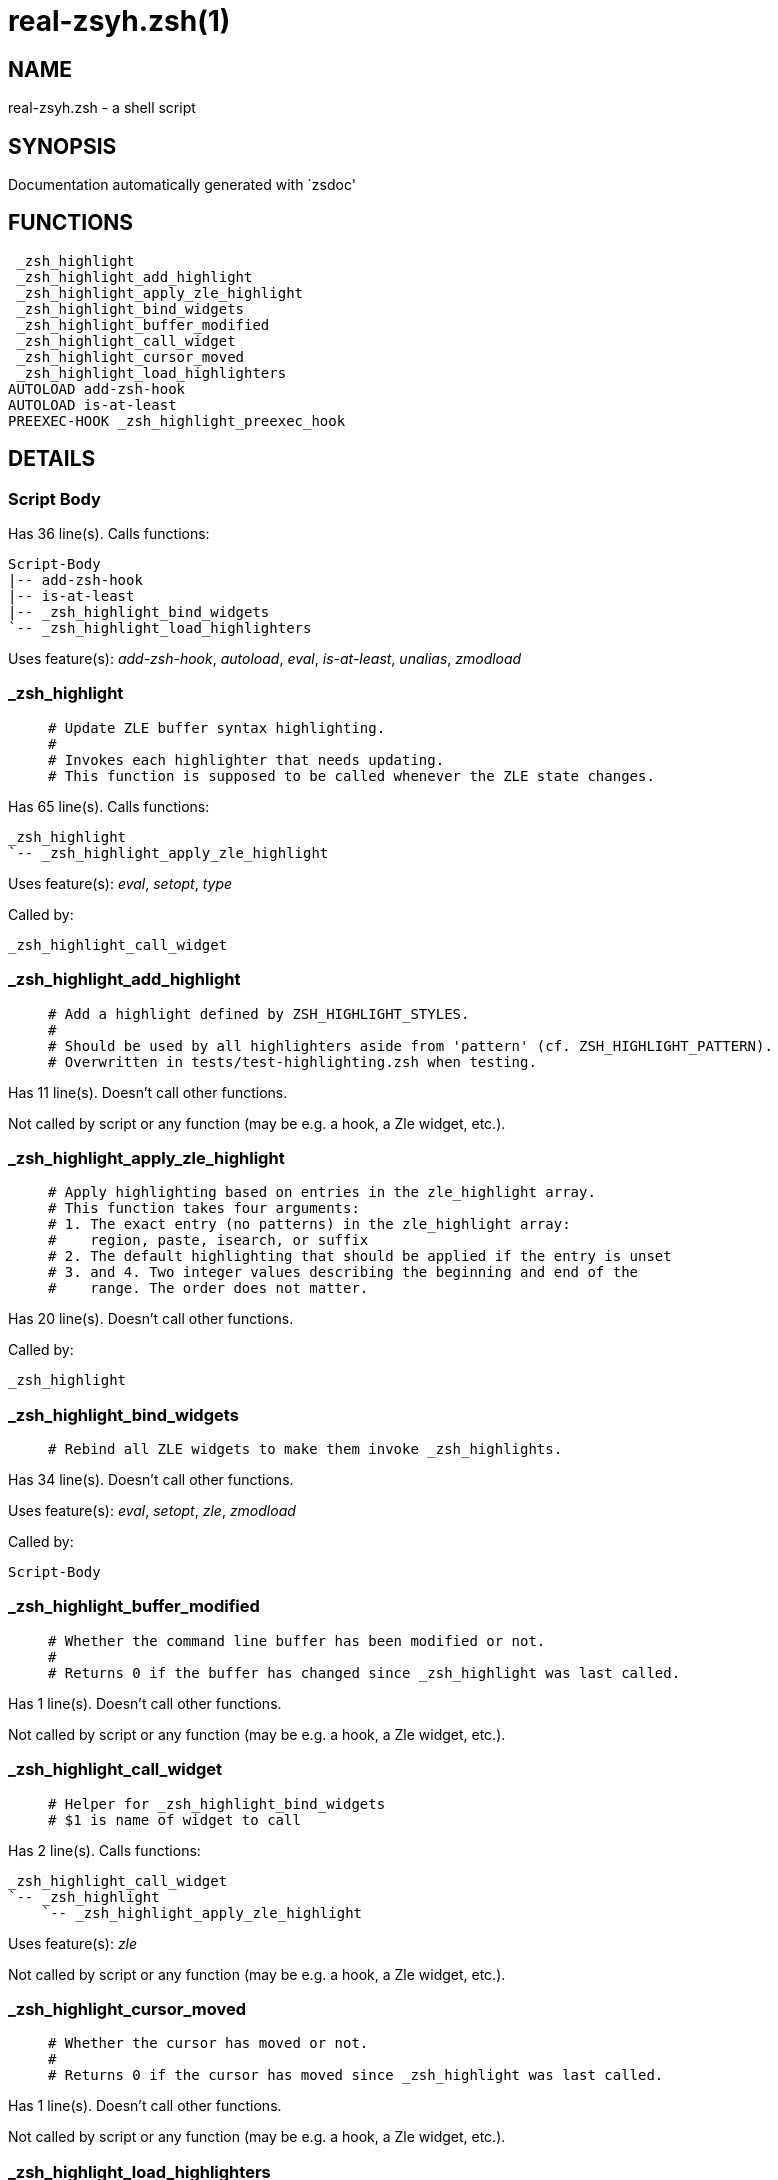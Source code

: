 real-zsyh.zsh(1)
================
:compat-mode!:

NAME
----
real-zsyh.zsh - a shell script

SYNOPSIS
--------
Documentation automatically generated with `zsdoc'

FUNCTIONS
---------

 _zsh_highlight
 _zsh_highlight_add_highlight
 _zsh_highlight_apply_zle_highlight
 _zsh_highlight_bind_widgets
 _zsh_highlight_buffer_modified
 _zsh_highlight_call_widget
 _zsh_highlight_cursor_moved
 _zsh_highlight_load_highlighters
AUTOLOAD add-zsh-hook
AUTOLOAD is-at-least
PREEXEC-HOOK _zsh_highlight_preexec_hook

DETAILS
-------

Script Body
~~~~~~~~~~~

Has 36 line(s). Calls functions:

 Script-Body
 |-- add-zsh-hook
 |-- is-at-least
 |-- _zsh_highlight_bind_widgets
 `-- _zsh_highlight_load_highlighters

Uses feature(s): _add-zsh-hook_, _autoload_, _eval_, _is-at-least_, _unalias_, _zmodload_

_zsh_highlight
~~~~~~~~~~~~~~

____
 # Update ZLE buffer syntax highlighting.
 #
 # Invokes each highlighter that needs updating.
 # This function is supposed to be called whenever the ZLE state changes.
____

Has 65 line(s). Calls functions:

 _zsh_highlight
 `-- _zsh_highlight_apply_zle_highlight

Uses feature(s): _eval_, _setopt_, _type_

Called by:

 _zsh_highlight_call_widget

_zsh_highlight_add_highlight
~~~~~~~~~~~~~~~~~~~~~~~~~~~~

____
 # Add a highlight defined by ZSH_HIGHLIGHT_STYLES.
 #
 # Should be used by all highlighters aside from 'pattern' (cf. ZSH_HIGHLIGHT_PATTERN).
 # Overwritten in tests/test-highlighting.zsh when testing.
____

Has 11 line(s). Doesn't call other functions.

Not called by script or any function (may be e.g. a hook, a Zle widget, etc.).

_zsh_highlight_apply_zle_highlight
~~~~~~~~~~~~~~~~~~~~~~~~~~~~~~~~~~

____
 # Apply highlighting based on entries in the zle_highlight array.
 # This function takes four arguments:
 # 1. The exact entry (no patterns) in the zle_highlight array:
 #    region, paste, isearch, or suffix
 # 2. The default highlighting that should be applied if the entry is unset
 # 3. and 4. Two integer values describing the beginning and end of the
 #    range. The order does not matter.
____

Has 20 line(s). Doesn't call other functions.

Called by:

 _zsh_highlight

_zsh_highlight_bind_widgets
~~~~~~~~~~~~~~~~~~~~~~~~~~~

____
 # Rebind all ZLE widgets to make them invoke _zsh_highlights.
____

Has 34 line(s). Doesn't call other functions.

Uses feature(s): _eval_, _setopt_, _zle_, _zmodload_

Called by:

 Script-Body

_zsh_highlight_buffer_modified
~~~~~~~~~~~~~~~~~~~~~~~~~~~~~~

____
 # Whether the command line buffer has been modified or not.
 #
 # Returns 0 if the buffer has changed since _zsh_highlight was last called.
____

Has 1 line(s). Doesn't call other functions.

Not called by script or any function (may be e.g. a hook, a Zle widget, etc.).

_zsh_highlight_call_widget
~~~~~~~~~~~~~~~~~~~~~~~~~~

____
 # Helper for _zsh_highlight_bind_widgets
 # $1 is name of widget to call
____

Has 2 line(s). Calls functions:

 _zsh_highlight_call_widget
 `-- _zsh_highlight
     `-- _zsh_highlight_apply_zle_highlight

Uses feature(s): _zle_

Not called by script or any function (may be e.g. a hook, a Zle widget, etc.).

_zsh_highlight_cursor_moved
~~~~~~~~~~~~~~~~~~~~~~~~~~~

____
 # Whether the cursor has moved or not.
 #
 # Returns 0 if the cursor has moved since _zsh_highlight was last called.
____

Has 1 line(s). Doesn't call other functions.

Not called by script or any function (may be e.g. a hook, a Zle widget, etc.).

_zsh_highlight_load_highlighters
~~~~~~~~~~~~~~~~~~~~~~~~~~~~~~~~

____
 # Load highlighters from directory.
 #
 # Arguments:
 #   1) Path to the highlighters directory.
____

Has 25 line(s). Doesn't call other functions.

Uses feature(s): _eval_, _setopt_, _type_

Called by:

 Script-Body

_zsh_highlight_preexec_hook
~~~~~~~~~~~~~~~~~~~~~~~~~~~

____
 # Reset scratch variables when commandline is done.
____

Has 2 line(s). *Is a preexec hook*. Doesn't call other functions.

Not called by script or any function (may be e.g. a hook, a Zle widget, etc.).

add-zsh-hook
~~~~~~~~~~~~

____
 # Add to HOOK the given FUNCTION.
 # HOOK is one of chpwd, precmd, preexec, periodic, zshaddhistory,
 # zshexit, zsh_directory_name (the _functions subscript is not required).
 #
 # With -d, remove the function from the hook instead; delete the hook
 # variable if it is empty.
 #
 # -D behaves like -d, but pattern characters are active in the
 # function name, so any matching function will be deleted from the hook.
____

Has 93 line(s). Doesn't call other functions.

Uses feature(s): _autoload_, _getopts_

Called by:

 Script-Body

is-at-least
~~~~~~~~~~~

____
 #
 # Test whether $ZSH_VERSION (or some value of your choice, if a second argument
 # is provided) is greater than or equal to x.y.z-r (in argument one). In fact,
 # it'll accept any dot/dash-separated string of numbers as its second argument
 # and compare it to the dot/dash-separated first argument. Leading non-number
 # parts of a segment (such as the "zefram" in 3.1.2-zefram4) are not considered
 # when the comparison is done; only the numbers matter. Any left-out segments
 # in the first argument that are present in the version string compared are
 # considered as zeroes, eg 3 == 3.0 == 3.0.0 == 3.0.0.0 and so on.
____

Has 56 line(s). Doesn't call other functions.

Called by:

 Script-Body

